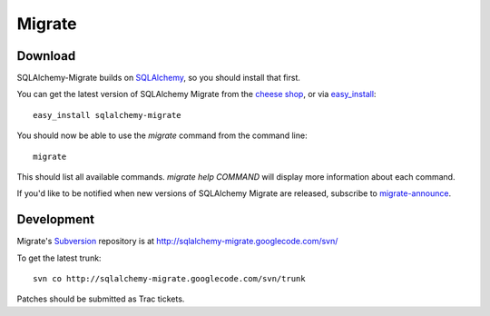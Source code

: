 =======
Migrate
=======

Download
========

SQLAlchemy-Migrate builds on SQLAlchemy_, so you should install that first. 

You can get the latest version of SQLAlchemy Migrate from the `cheese shop`_, or via easy_install_::

 easy_install sqlalchemy-migrate

You should now be able to use the *migrate* command from the command line::

 migrate

This should list all available commands. *migrate help COMMAND* will display more information about each command. 

If you'd like to be notified when new versions of SQLAlchemy Migrate are released, subscribe to `migrate-announce`_.

.. _easy_install: http://peak.telecommunity.com/DevCenter/EasyInstall#installing-easy-install
.. _sqlalchemy: http://www.sqlalchemy.org/download.myt
.. _`cheese shop`: http://www.python.org/pypi/sqlalchemy-migrate
.. _`migrate-announce`: http://groups.google.com/group/migrate-announce

Development
===========

Migrate's Subversion_ repository is at http://sqlalchemy-migrate.googlecode.com/svn/

To get the latest trunk::

 svn co http://sqlalchemy-migrate.googlecode.com/svn/trunk

Patches should be submitted as Trac tickets.

.. _subversion: http://subversion.tigris.org/
